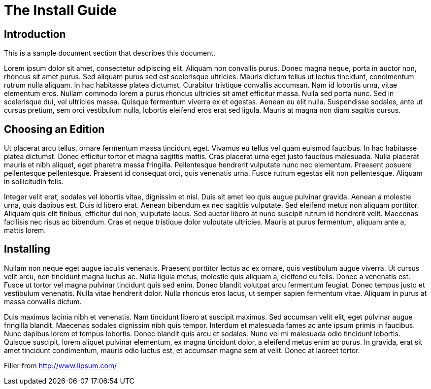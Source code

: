 # The Install Guide

## Introduction

This is a sample document section that describes this document.

Lorem ipsum dolor sit amet, consectetur adipiscing elit. Aliquam non convallis purus. Donec magna neque, porta in auctor non, rhoncus sit amet purus. Sed aliquam purus sed est scelerisque ultricies. Mauris dictum tellus ut lectus tincidunt, condimentum rutrum nulla aliquam. In hac habitasse platea dictumst. Curabitur tristique convallis accumsan. Nam id lobortis urna, vitae elementum eros. Nullam commodo lorem a purus rhoncus ultricies sit amet efficitur massa. Nulla sed porta nunc. Sed in scelerisque dui, vel ultricies massa. Quisque fermentum viverra ex et egestas. Aenean eu elit nulla. Suspendisse sodales, ante ut cursus pretium, sem orci vestibulum nulla, lobortis eleifend eros erat sed ligula. Mauris at magna non diam sagittis cursus.

## Choosing an Edition

Ut placerat arcu tellus, ornare fermentum massa tincidunt eget. Vivamus eu tellus vel quam euismod faucibus. In hac habitasse platea dictumst. Donec efficitur tortor et magna sagittis mattis. Cras placerat urna eget justo faucibus malesuada. Nulla placerat mauris et nibh aliquet, eget pharetra massa fringilla. Pellentesque hendrerit vulputate nunc nec elementum. Praesent posuere pellentesque pellentesque. Praesent id consequat orci, quis venenatis urna. Fusce rutrum egestas elit non pellentesque. Aliquam in sollicitudin felis.

Integer velit erat, sodales vel lobortis vitae, dignissim et nisl. Duis sit amet leo quis augue pulvinar gravida. Aenean a molestie urna, quis dapibus est. Duis id libero erat. Aenean bibendum ex nec sagittis vulputate. Sed eleifend metus non aliquam porttitor. Aliquam quis elit finibus, efficitur dui non, vulputate lacus. Sed auctor libero at nunc suscipit rutrum id hendrerit velit. Maecenas facilisis nec risus ac bibendum. Cras et neque tristique dolor vulputate ultricies. Mauris at purus fermentum, aliquam ante a, mattis lorem.

## Installing

Nullam non neque eget augue iaculis venenatis. Praesent porttitor lectus ac ex ornare, quis vestibulum augue viverra. Ut cursus velit arcu, non tincidunt magna luctus ac. Nulla ligula metus, molestie quis aliquam a, eleifend eu felis. Donec a venenatis est. Fusce ut tortor vel magna pulvinar tincidunt quis sed enim. Donec blandit volutpat arcu fermentum feugiat. Donec tempus justo et vestibulum venenatis. Nulla vitae hendrerit dolor. Nulla rhoncus eros lacus, ut semper sapien fermentum vitae. Aliquam in purus at massa convallis dictum.

Duis maximus lacinia nibh et venenatis. Nam tincidunt libero at suscipit maximus. Sed accumsan velit elit, eget pulvinar augue fringilla blandit. Maecenas sodales dignissim nibh quis tempor. Interdum et malesuada fames ac ante ipsum primis in faucibus. Nunc dapibus lorem et tempus lobortis. Donec blandit quis arcu et sodales. Nunc vel mi malesuada odio tincidunt lobortis. Quisque suscipit, lorem aliquet pulvinar elementum, ex magna tincidunt dolor, a eleifend metus enim ac purus. In gravida, erat sit amet tincidunt condimentum, mauris odio luctus est, et accumsan magna sem at velit. Donec at laoreet tortor. 

Filler from http://www.lipsum.com/
